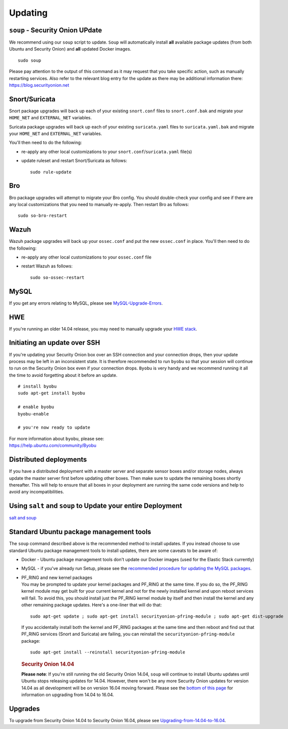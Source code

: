 Updating
========

``soup`` - Security Onion UPdate
--------------------------------

We recommend using our ``soup`` script to update. ``Soup`` will automatically install **all** available package updates (from both Ubuntu and Security Onion) and **all** updated Docker images.

::

    sudo soup

Please pay attention to the output of this command as it may request that you take specific action, such as manually restarting services. Also refer to the relevant blog entry for the update as there may be additional information there: https://blog.securityonion.net

Snort/Suricata
--------------

Snort package upgrades will back up each of your existing ``snort.conf`` files to ``snort.conf.bak`` and migrate your ``HOME_NET`` and ``EXTERNAL_NET`` variables.

Suricata package upgrades will back up each of your existing ``suricata.yaml`` files to ``suricata.yaml.bak`` and migrate your ``HOME_NET`` and ``EXTERNAL_NET`` variables.

You'll then need to do the following:

-  re-apply any other local customizations to your ``snort.conf``/``suricata.yaml`` file(s)

-  update ruleset and restart Snort/Suricata as follows:

   ::

       sudo rule-update

Bro
---

Bro package upgrades will attempt to migrate your Bro config. You should double-check your config and see if there are any local customizations that you need to manually re-apply. Then restart Bro as follows:

::

    sudo so-bro-restart

Wazuh
-----

Wazuh package upgrades will back up your ``ossec.conf`` and put the new ``ossec.conf`` in place.  You'll then need to do the following:

-  re-apply any other local customizations to your ``ossec.conf`` file

-  restart Wazuh as follows:

   ::

       sudo so-ossec-restart

MySQL
-----

If you get any errors relating to MySQL, please see `MySQL-Upgrade-Errors <MySQL-Upgrade-Errors>`__.

HWE
---

If you're running an older 14.04 release, you may need to manually upgrade your `HWE stack <HWE>`__.

Initiating an update over SSH
-----------------------------

If you're updating your Security Onion box over an SSH connection and your connection drops, then your update process may be left in an inconsistent state. It is therefore recommended to run ``byobu`` so that your session will continue to run on the Security Onion box even if your connection drops. ``Byobu`` is very handy and we recommend running it all the time to avoid forgetting about it before an update.

::

    # install byobu
    sudo apt-get install byobu

    # enable byobu
    byobu-enable

    # you're now ready to update

| For more information about ``byobu``, please see:
| https://help.ubuntu.com/community/Byobu

Distributed deployments
-----------------------

If you have a distributed deployment with a master server and separate sensor boxes and/or storage nodes, always update the master server first before updating other boxes. Then make sure to update the remaining boxes shortly thereafter. This will help to ensure that all boxes in your deployment are running the same code versions and help to avoid any incompatibilities.

Using ``salt`` and ``soup`` to Update your entire Deployment
------------------------------------------------------------

`salt and
soup <Salt#using-salt-to-install-updates-across-your-entire-deployment>`__

Standard Ubuntu package management tools
----------------------------------------

The ``soup`` command described above is the recommended method to install updates. If you instead choose to use standard Ubuntu package management tools to install updates, there are some caveats to be aware of:

-  Docker - Ubuntu package management tools don't update our Docker images (used for the Elastic Stack currently)

-  MySQL - if you've already run Setup, please see the `recommended procedure for updating the MySQL packages <MySQLUpdates>`__.

-  | PF_RING and new kernel packages
   | You may be prompted to update your kernel packages and PF_RING at the same time. If you do so, the PF_RING kernel module may get built for your current kernel and not for the newly installed kernel and upon reboot services will fail. To avoid this, you should install just the PF_RING kernel module by itself and then install the kernel and any other remaining package updates. Here's a one-liner that will do that:

   ::

       sudo apt-get update ; sudo apt-get install securityonion-pfring-module ; sudo apt-get dist-upgrade

   If you accidentally install both the kernel and PF_RING packages at the same time and then reboot and find out that PF_RING services (Snort and Suricata) are failing, you can reinstall the ``securityonion-pfring-module`` package:

   ::

       sudo apt-get install --reinstall securityonion-pfring-module

   .. rubric:: Security Onion 14.04
      :name: security-onion-14.04

   **Please note**: If you're still running the old Security Onion
   14.04, ``soup`` will continue to install Ubuntu updates until Ubuntu
   stops releasing updates for 14.04. However, there won't be any more
   Security Onion updates for version 14.04 as all development will be
   on version 16.04 moving forward. Please see the `bottom of this
   page <#upgrades>`__ for information on upgrading from 14.04 to 16.04.

Upgrades
--------

To upgrade from Security Onion 14.04 to Security Onion 16.04, please see
`Upgrading-from-14.04-to-16.04 <Upgrading-from-14.04-to-16.04>`__.
